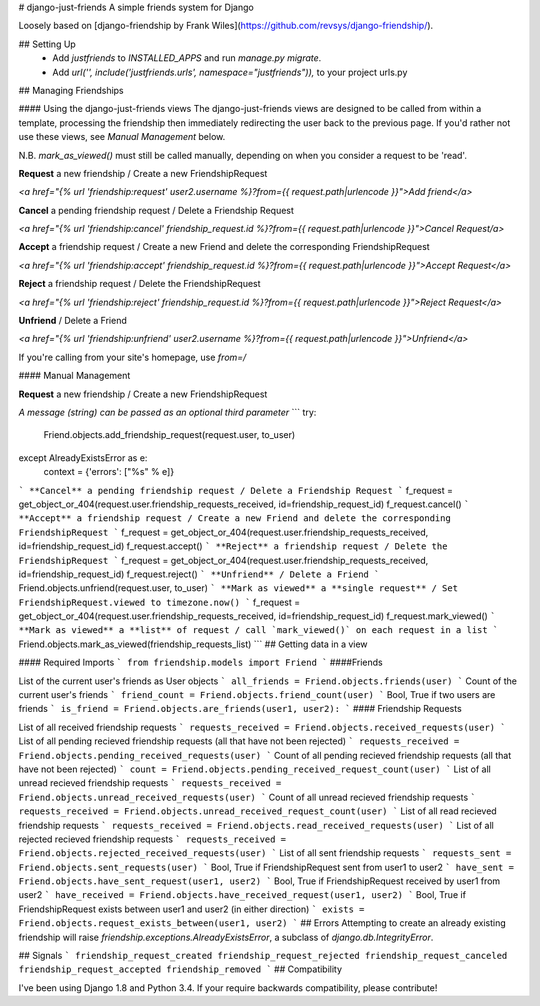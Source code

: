 # django-just-friends
A simple friends system for Django

Loosely based on [django-friendship by Frank Wiles](https://github.com/revsys/django-friendship/).

## Setting Up
 - Add `justfriends` to `INSTALLED_APPS` and run `manage.py migrate`.
 - Add `url('', include('justfriends.urls', namespace="justfriends")),` to your project urls.py

## Managing Friendships

#### Using the django-just-friends views
The django-just-friends views are designed to be called from within a template, processing the friendship then immediately redirecting the user back to the previous page. If you'd rather not use these views, see `Manual Management` below.

N.B. `mark_as_viewed()` must still be called manually, depending on when you consider a request to be 'read'.

**Request** a new friendship / Create a new FriendshipRequest

`<a href="{% url 'friendship:request' user2.username %}?from={{ request.path|urlencode }}">Add friend</a>`

**Cancel** a pending friendship request / Delete a Friendship Request

`<a href="{% url 'friendship:cancel' friendship_request.id %}?from={{ request.path|urlencode }}">Cancel Request/a>`

**Accept** a friendship request / Create a new Friend and delete the corresponding FriendshipRequest

`<a href="{% url 'friendship:accept' friendship_request.id %}?from={{ request.path|urlencode }}">Accept Request</a>`

**Reject** a friendship request / Delete the FriendshipRequest

`<a href="{% url 'friendship:reject' friendship_request.id %}?from={{ request.path|urlencode }}">Reject Request</a>`

**Unfriend** / Delete a Friend

`<a href="{% url 'friendship:unfriend' user2.username %}?from={{ request.path|urlencode }}">Unfriend</a>`

If you're calling from your site's homepage, use `from=/`

#### Manual Management

**Request** a new friendship / Create a new FriendshipRequest

*A message (string) can be passed as an optional third parameter*
```
try:
    Friend.objects.add_friendship_request(request.user, to_user)
except AlreadyExistsError as e:
    context = {'errors': ["%s" % e]}
```
**Cancel** a pending friendship request / Delete a Friendship Request
```
f_request = get_object_or_404(request.user.friendship_requests_received, id=friendship_request_id)
f_request.cancel()
```
**Accept** a friendship request / Create a new Friend and delete the corresponding FriendshipRequest
```
f_request = get_object_or_404(request.user.friendship_requests_received, id=friendship_request_id)
f_request.accept()
```
**Reject** a friendship request / Delete the FriendshipRequest
```
f_request = get_object_or_404(request.user.friendship_requests_received, id=friendship_request_id)
f_request.reject()
```
**Unfriend** / Delete a Friend
```
Friend.objects.unfriend(request.user, to_user)
```
**Mark as viewed** a **single request** / Set FriendshipRequest.viewed to timezone.now()
```
f_request = get_object_or_404(request.user.friendship_requests_received, id=friendship_request_id)
f_request.mark_viewed()
```
**Mark as viewed** a **list** of request / call `mark_viewed()` on each request in a list
```
Friend.objects.mark_as_viewed(friendship_requests_list)
```
## Getting data in a view

#### Required Imports
```
from friendship.models import Friend
```
####Friends

List of the current user's friends as User objects
```
all_friends = Friend.objects.friends(user)
```
Count of the current user's friends
```
friend_count = Friend.objects.friend_count(user)
```
Bool, True if two users are friends
```
is_friend = Friend.objects.are_friends(user1, user2):
```
#### Friendship Requests

List of all received friendship requests
```
requests_received = Friend.objects.received_requests(user)
```
List of all pending recieved friendship requests (all that have not been rejected)
```
requests_received = Friend.objects.pending_received_requests(user)
```
Count of all pending recieved friendship requests  (all that have not been rejected)
```
count = Friend.objects.pending_received_request_count(user)
```
List of all unread recieved friendship requests
```
requests_received = Friend.objects.unread_received_requests(user)
```
Count of all unread recieved friendship requests
```
requests_received = Friend.objects.unread_received_request_count(user)
```
List of all read recieved friendship requests
```
requests_received = Friend.objects.read_received_requests(user)
```
List of all rejected recieved friendship requests
```
requests_received = Friend.objects.rejected_received_requests(user)
```
List of all sent friendship requests
```
requests_sent = Friend.objects.sent_requests(user)
```
Bool, True if FriendshipRequest sent from user1 to user2
```
have_sent = Friend.objects.have_sent_request(user1, user2)
```
Bool, True if FriendshipRequest received by user1 from user2
```
have_received = Friend.objects.have_received_request(user1, user2)
```
Bool, True if FriendshipRequest exists between user1 and user2 (in either direction)
```
exists = Friend.objects.request_exists_between(user1, user2)
```
## Errors
Attempting to create an already existing friendship will raise
`friendship.exceptions.AlreadyExistsError`, a subclass of `django.db.IntegrityError`.

## Signals
```
friendship_request_created
friendship_request_rejected
friendship_request_canceled
friendship_request_accepted
friendship_removed
```
## Compatibility

I've been using Django 1.8 and Python 3.4. If your require backwards compatibility, please contribute!